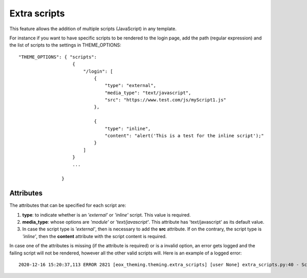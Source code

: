 ===============
Extra scripts
===============

This feature allows the addition of multiple scripts (JavaScript) in any template.

For instance if you want to have specific scripts to be rendered to the login page, add the path (regular expression) and the list of scripts to the settings in THEME_OPTIONS::

    "THEME_OPTIONS": { "scripts": 
                        { 
                            "/login": [ 
                                { 
                                    "type": "external",
                                    "media_type": "text/javascript",
                                    "src": "https://www.test.com/js/myScript1.js" 
                                }, 

                                { 
                                    "type": "inline",
                                    "content": "alert('This is a test for the inline script');"
                                }
                            ]
                        }
                        ... 
                    
                    }

Attributes
------------------

The attributes that can be specified for each script are:

(1) **type**: to indicate whether is an *'external'* or *'inline'* script. This value is required.
(2) **media_type**: whose options are *'module'* or *'text/javascript'*. This attribute has 'text/javascript' as its default value.
(3) In case the script type is *'external'*, then is necessary to add the **src** attribute. If on the contrary, the script type is *'inline'*, then the **content** attribute with the script content is required.

In case one of the attributes is missing (if the attribute is required) or is a invalid option, an error gets logged and the failing script will not be rendered, however all the other valid scripts will. 
Here is an example of a logged error::
    
    2020-12-16 15:20:37,113 ERROR 2821 [eox_theming.theming.extra_scripts] [user None] extra_scripts.py:40 - Script could not get loaded. 'type' attribute is missing or is an invalid option.